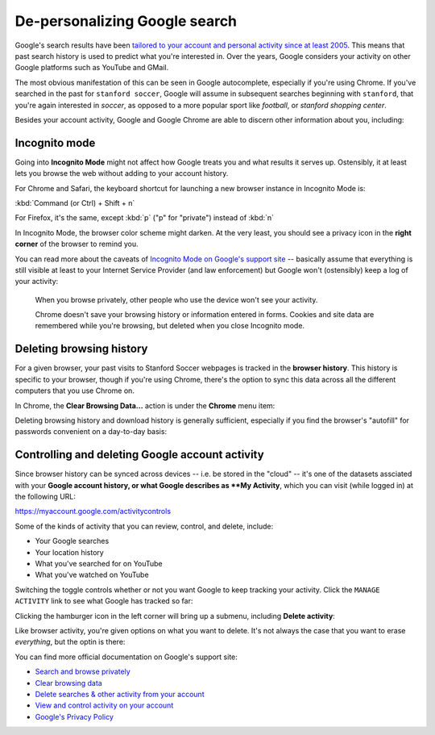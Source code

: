 De-personalizing Google search
==============================

Google's search results have been `tailored to your account and personal activity since at least 2005 <https://googleblog.blogspot.com/2005/06/search-gets-personal.html>`_. This means that past search history is used to predict what you're interested in. Over the years, Google considers your activity on other Google platforms such as YouTube and GMail.

The most obvious manifestation of this can be seen in Google autocomplete, especially if you're using Chrome. If you've searched in the past for ``stanford soccer``, Google will assume in subsequent searches beginning with ``stanford``, that you're again interested in *soccer*, as opposed to a more popular sport like *football*, or *stanford shopping center*.

.. image:: images/google-fu/autocomplete-soccer.png

Besides your account activity, Google and Google Chrome are able to discern other information about you, including:


Incognito mode
--------------

Going into **Incognito Mode** might not affect how Google treats you and what results it serves up. Ostensibly, it at least lets you browse the web without adding to your account history.


For Chrome and Safari, the keyboard shortcut for launching a new browser instance in Incognito Mode is:

:kbd:`Command (or Ctrl) + Shift + n`

For Firefox, it's the same, except :kbd:`p` ("p" for "private") instead of :kbd:`n`


.. image:: images/google-fu/incognitomodemenu.png

In Incognito Mode, the browser color scheme might darken. At the very least, you should see a privacy icon in the **right corner** of the browser to remind you.

.. image:: files/images/google-fu/private-browser-icon.png


You can read more about the caveats of `Incognito Mode on Google's support site <https://support.google.com/chrome/answer/7440301>`_ -- basically assume that everything is still visible at least to your Internet Service Provider (and law enforcement) but Google won't (ostensibly) keep a log of your activity:

    When you browse privately, other people who use the device won't see your activity.

    Chrome doesn't save your browsing history or information entered in forms. Cookies and site data are remembered while you're browsing, but deleted when you close Incognito mode.


Deleting browsing history
-------------------------

For a given browser, your past visits to Stanford Soccer webpages is tracked in the **browser history**. This history is specific to your browser, though if you're using Chrome, there's the option to sync this data across all the different computers that you use Chrome on.

In Chrome, the **Clear Browsing Data...** action is under the **Chrome** menu item:

.. image:: images/google-fu/clear-browsing-data-menu-item.png

Deleting browsing history and download history is generally sufficient, especially if you find the browser's "autofill" for passwords convenient on a day-to-day basis:

.. image:: images/google-fu/clear-browsing-data-menu.png


Controlling and deleting Google account activity
------------------------------------------------

Since browser history can be synced across devices -- i.e. be stored in the "cloud" -- it's one of the datasets assciated with your **Google account history, or what Google describes as **My Activity**, which you can visit (while logged in) at the following URL:

https://myaccount.google.com/activitycontrols

Some of the kinds of activity that you can review, control, and delete, include:

- Your Google searches
- Your location history
- What you've searched for on YouTube
- What you've watched on YouTube

.. image:: images/google-fu/browser-activity-control.png

Switching the toggle controls whether or not you want Google to keep tracking your activity. Click the ``MANAGE ACTIVITY`` link to see what Google has tracked so far:

.. image:: images/google-fu/web-activity-history.png

Clicking the hamburger icon in the left corner will bring up a submenu, including **Delete activity**:

.. image:: files/images/google-fu/web-activity-history-sidebar-delete.png

Like browser activity, you're given options on what you want to delete. It's not always the case that you want to erase *everything*, but the optin is there:

.. image:: images/google-fu/web-activity-history-delete.png




You can find more official documentation on Google's support site:

- `Search and browse privately <https://support.google.com/websearch/answer/4540094>`_
- `Clear browsing data <https://support.google.com/chrome/answer/2392709>`_
- `Delete searches & other activity from your account <https://support.google.com/websearch/answer/465>`_
- `View and control activity on your account <https://support.google.com/accounts/answer/7028918>`_
- `Google's Privacy Policy <https://www.google.com/intl/en/policies/privacy/>`_
